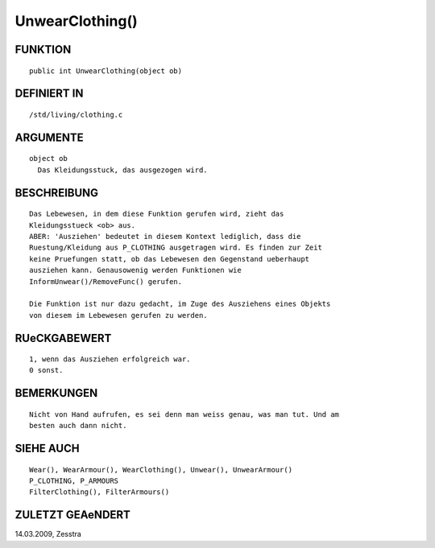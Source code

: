 UnwearClothing()
================

FUNKTION
--------
::

     public int UnwearClothing(object ob) 

DEFINIERT IN
------------
::

     /std/living/clothing.c

ARGUMENTE
---------
::

     object ob
       Das Kleidungsstuck, das ausgezogen wird.

BESCHREIBUNG
------------
::

     Das Lebewesen, in dem diese Funktion gerufen wird, zieht das
     Kleidungsstueck <ob> aus.
     ABER: 'Ausziehen' bedeutet in diesem Kontext lediglich, dass die
     Ruestung/Kleidung aus P_CLOTHING ausgetragen wird. Es finden zur Zeit
     keine Pruefungen statt, ob das Lebewesen den Gegenstand ueberhaupt
     ausziehen kann. Genausowenig werden Funktionen wie
     InformUnwear()/RemoveFunc() gerufen.

     Die Funktion ist nur dazu gedacht, im Zuge des Ausziehens eines Objekts
     von diesem im Lebewesen gerufen zu werden.

RUeCKGABEWERT
-------------
::

     1, wenn das Ausziehen erfolgreich war.
     0 sonst.

BEMERKUNGEN
-----------
::

     Nicht von Hand aufrufen, es sei denn man weiss genau, was man tut. Und am
     besten auch dann nicht.

SIEHE AUCH
----------
::

     Wear(), WearArmour(), WearClothing(), Unwear(), UnwearArmour()
     P_CLOTHING, P_ARMOURS
     FilterClothing(), FilterArmours()

ZULETZT GEAeNDERT
-----------------
::

14.03.2009, Zesstra

